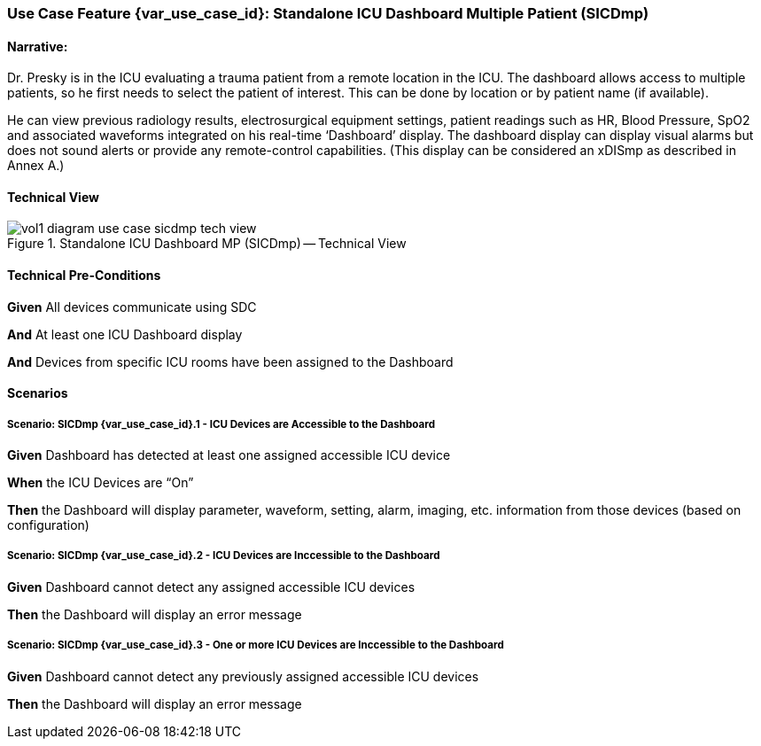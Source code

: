 // = Use Case Feature: Standalone ICU Dashboard MP (SICDmp)

[sdpi_offset=4]
=== Use Case Feature {var_use_case_id}: Standalone ICU Dashboard Multiple Patient (SICDmp)

==== Narrative:

Dr. Presky is in the ICU evaluating a trauma patient from a remote location in the ICU.  The dashboard allows access to multiple patients, so he first needs to select the patient of interest.  This can be done by location or by patient name (if available).

He can view previous radiology results, electrosurgical equipment settings, patient readings such as HR, Blood Pressure, SpO2 and associated waveforms integrated on his real-time ‘Dashboard’ display.  The dashboard display can display visual alarms but does not sound alerts or provide any remote-control capabilities.  (This display can be considered an xDISmp as described in Annex A.)


==== Technical View

.Standalone ICU Dashboard MP (SICDmp) -- Technical View

image::../../images/vol1-diagram-use-case-sicdmp-tech-view.svg[]

==== Technical Pre-Conditions

*Given* All devices communicate using SDC

*And* At least one ICU Dashboard display

*And* Devices from specific ICU rooms have been assigned to the Dashboard


==== Scenarios

===== Scenario: SICDmp {var_use_case_id}.1 - ICU Devices are Accessible to the Dashboard

*Given* Dashboard has detected at least one assigned accessible ICU device

*When* the ICU Devices are “On”

*Then* the Dashboard will display parameter, waveform, setting, alarm, imaging, etc. information from those devices (based on configuration)

===== Scenario: SICDmp {var_use_case_id}.2 - ICU Devices are Inccessible to the Dashboard

*Given* Dashboard cannot detect any assigned accessible ICU devices

*Then* the Dashboard will display an error message

===== Scenario: SICDmp {var_use_case_id}.3 - One or more ICU Devices are Inccessible to the Dashboard

*Given* Dashboard cannot detect any previously assigned accessible ICU devices

*Then* the Dashboard will display an error message


